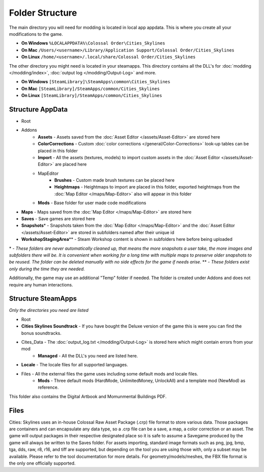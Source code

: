 ================
Folder Structure
================

The main directory you will need for modding is located in local app appdata.
This is where you create all your modifications to the game.

* **On Windows** ``%LOCALAPPDATA%\Colossal Order\Cities_Skylines``
* **On Mac** ``/Users/<username>/Library/Application Support/Colossal Order/Cities_Skylines``
* **On Linux** ``/home/<username>/.local/share/Colossal Order/Cities_Skylines``

The other directory you might need is located in your steamapps.
This directory contains all the DLL's for :doc:`modding </modding/index>`, :doc:`output log </modding/Output-Log>` and more.

.. This might be different for Mac/Linux.
* **On Windows** ``[SteamLibrary]\SteamApps\common\Cities_Skylines``
* **On Mac** ``[SteamLibrary]/SteamApps/common/Cities_Skylines``
* **On Linux** ``[SteamLibrary]/SteamApps/common/Cities_Skylines``

Structure AppData
=================
* Root
* Addons
    * **Assets** - Assets saved from the :doc:`Asset Editor </assets/Asset-Editor>` are stored here
    * **ColorCorrections** - Custom :doc:`color corrections </general/Color-Corrections>` look-up tables can be placed in this folder
    * **Import** - All the assets (textures, models) to import custom assets in the :doc:`Asset Editor </assets/Asset-Editor>` are placed here
    * MapEditor
        * **Brushes** - Custom made brush textures can be placed here
        * **Heightmaps** - Heightmaps to import are placed in this folder, exported heightmaps from the :doc:`Map Editor </maps/Map-Editor>` also will appear in this folder
    * **Mods** - Base folder for user made code modifications
* **Maps** - Maps saved from the :doc:`Map Editor </maps/Map-Editor>` are stored here
* **Saves** - Save games are stored here
* **Snapshots**\* - Snapshots taken from the :doc:`Map Editor </maps/Map-Editor>` and the :doc:`Asset Editor </assets/Asset-Editor>` are stored in subfolders named after their unique id
* **WorkshopStagingArea**\*\* - Steam Workshop content is shown in subfolders here before being uploaded

\* - *These folders are never automatically cleaned up, that means the more snapshots a user take, the more images and subfolders there will be. It is convenient when working for a long time with multiple maps to preserve older snapshots to be reused. The folder can be deleted manually with no side effects for the game if needs arise.*
\*\* - *These folders exist only during the time they are needed.*

Additionally, the game may use an additional "Temp" folder if needed. The folder is created under Addons and does not require any human interactions.

Structure SteamApps
===================
*Only the directories you need are listed*

* Root
* **Cities Skylines Soundtrack** - If you have bought the Deluxe version of the game this is were you can find the bonus soundtracks.
* Cites_Data - The :doc:`output_log.txt </modding/Output-Log>` is stored here which might contain errors from your mod
    * **Managed** - All the DLL's you need are listed here.
* **Locale** - The locale files for all supported languages.
* Files - All the external files the game uses including some default mods and locale files.
    * **Mods** - Three default mods (HardMode, UnlimitedMoney, UnlockAll) and a template mod (NewMod) as reference.

This folder also contains the Digital Artbook and Momunmental Buildings PDF.


Files
=========
Cities: Skylines uses an in-house Colossal Raw Asset Package (.crp) file format to store various data. Those packages are containers and can encapsulate any data type, so a .crp file can be a save, a map, a color correction or an asset. The game will output packages in their respective designated place so it is safe to assume a Savegame produced by the game will always be written to the Saves folder.
For assets importing, standard image formats such as png, jpg, bmp, tga, dds, raw, r8, r16, and tiff are supported, but depending on the tool you are using those with, only a subset may be available. Please refer to the tool documentation for more details. For geometry/models/meshes, the FBX file format is the only one officially supported.
